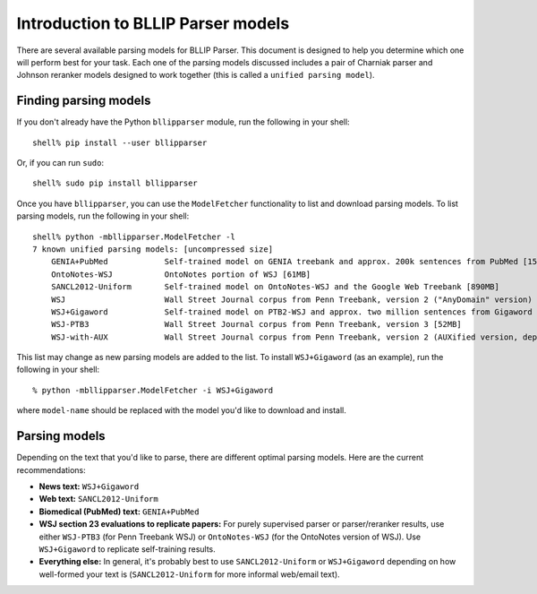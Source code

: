 Introduction to BLLIP Parser models
===================================

There are several available parsing models for BLLIP Parser. This
document is designed to help you determine which one will perform best
for your task. Each one of the parsing models discussed includes a pair
of Charniak parser and Johnson reranker models designed to work together
(this is called a ``unified parsing model``).

Finding parsing models
----------------------
If you don't already have the Python ``bllipparser`` module, run the
following in your shell::

    shell% pip install --user bllipparser

Or, if you can run ``sudo``::

    shell% sudo pip install bllipparser

Once you have ``bllipparser``, you can use the ``ModelFetcher``
functionality to list and download parsing models. To list parsing models,
run the following in your shell::

    shell% python -mbllipparser.ModelFetcher -l
    7 known unified parsing models: [uncompressed size]
        GENIA+PubMed            Self-trained model on GENIA treebank and approx. 200k sentences from PubMed [152MB]
        OntoNotes-WSJ           OntoNotes portion of WSJ [61MB]
        SANCL2012-Uniform       Self-trained model on OntoNotes-WSJ and the Google Web Treebank [890MB]
        WSJ                     Wall Street Journal corpus from Penn Treebank, version 2 ("AnyDomain" version) [52MB]
        WSJ+Gigaword            Self-trained model on PTB2-WSJ and approx. two million sentences from Gigaword [473MB]
        WSJ-PTB3                Wall Street Journal corpus from Penn Treebank, version 3 [52MB]
        WSJ-with-AUX            Wall Street Journal corpus from Penn Treebank, version 2 (AUXified version, deprecated) [55MB]

This list may change as new parsing models are added to the list.
To install ``WSJ+Gigaword`` (as an example), run the following in your shell::

    % python -mbllipparser.ModelFetcher -i WSJ+Gigaword

where ``model-name`` should be replaced with the model you'd like to
download and install.

Parsing models
--------------
Depending on the text that you'd like to parse, there are different
optimal parsing models. Here are the current recommendations:

- **News text:** ``WSJ+Gigaword``

- **Web text:** ``SANCL2012-Uniform``

- **Biomedical (PubMed) text:** ``GENIA+PubMed``

- **WSJ section 23 evaluations to replicate papers:** For purely supervised
  parser or parser/reranker results, use either ``WSJ-PTB3``
  (for Penn Treebank WSJ) or ``OntoNotes-WSJ`` (for the OntoNotes version
  of WSJ). Use ``WSJ+Gigaword`` to replicate self-training results.

- **Everything else:** In general, it's probably best to use
  ``SANCL2012-Uniform`` or ``WSJ+Gigaword`` depending on how well-formed
  your text is (``SANCL2012-Uniform`` for more informal web/email text).
